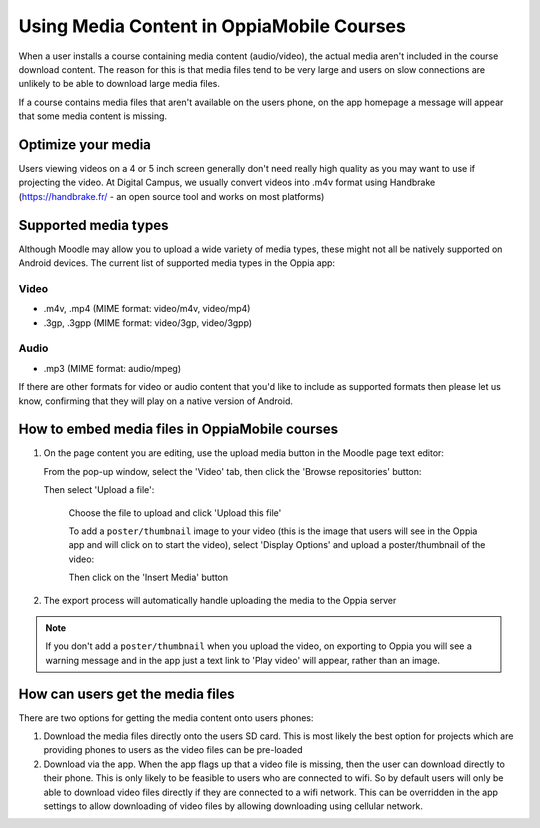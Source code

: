 Using Media Content in OppiaMobile Courses
======================================================

When a user installs a course containing media content (audio/video), the actual media aren't
included in the course download content. The reason for this is that media files 
tend to be very large and users on slow connections are unlikely to be able to 
download large media files.

If a course contains media files that aren't available on the users phone, on 
the app homepage a message will appear that some media content is missing.

Optimize your media
--------------------

Users viewing videos on a 4 or 5 inch screen generally don't need really high
quality as you may want to use if projecting the video. At Digital Campus, we
usually convert videos into .m4v format using Handbrake (https://handbrake.fr/
- an open source tool and works on most platforms)

Supported media types
---------------------

Although Moodle may allow you to upload a wide variety of media types, these 
might not all be natively supported on Android devices. The current list of 
supported media types in the Oppia app:

Video
~~~~~

* .m4v, .mp4 (MIME format: video/m4v, video/mp4)
* .3gp, .3gpp (MIME format: video/3gp, video/3gpp)

Audio
~~~~~

* .mp3 (MIME format: audio/mpeg)

If there are other formats for video or audio content that you'd like to include
as supported formats then please let us know, confirming that they will play on
a native version of Android.

How to embed media files in OppiaMobile courses
-------------------------------------------------

#. On the page content you are editing, use the upload media button in the
   Moodle page text editor:
   
   .. image:: images/moodle-media-embed.png
   
   From the pop-up window, select the 'Video' tab, then click the 'Browse
   repositories' button:
   
   .. image:: images/insert-media.png
   
   Then select 'Upload a file':
   
	.. image:: images/upload-file.png
	
	Choose the file to upload and click 'Upload this file'
	
	To add a ``poster/thumbnail`` image to your video (this is the image that 
	users will see in the Oppia app and will click on to start the video),
	select 'Display Options' and upload a poster/thumbnail of the video:
	
	.. image:: images/add-poster.png
	
	Then click on the 'Insert Media' button
	
#. The export process will automatically handle uploading the media to the Oppia
   server

.. note::
	
	If you don't add a ``poster/thumbnail`` when you upload the video, on 
	exporting to Oppia you will see a warning message and in the app just a text
	link to 'Play video' will appear, rather than an image.


How can users get the media files
----------------------------------

There are two options for getting the media content onto users phones:

#. Download the media files directly onto the users SD card. This is most 
   likely the best option for projects which are providing phones to users as 
   the video files can be pre-loaded
#. Download via the app. When the app flags up that a video file is missing, 
   then the user can download directly to their phone. This is only likely to be
   feasible to users who are connected to wifi. So by default users will only be 
   able to download video files directly if they are connected to a wifi network. 
   This can be overridden in the app settings to allow downloading of video 
   files by allowing downloading using cellular network.
